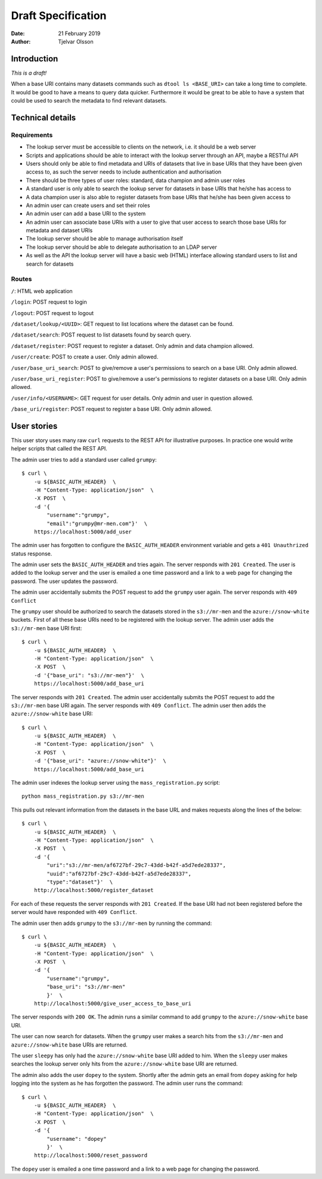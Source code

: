 Draft Specification
===================

:Date: 21 February 2019
:Author: Tjelvar Olsson

Introduction
------------

*This is a draft!*

When a base URI contains many datasets commands such as ``dtool ls <BASE_URI>``
can take a long time to complete. It would be good to have a means to query
data quicker.  Furthermore it would be great to be able to have a system that
could be used to search the metadata to find relevant datasets.

Technical details
-----------------

Requirements
^^^^^^^^^^^^

- The lookup server must be accessible to clients on the network, i.e. it
  should be a web server
- Scripts and applications should be able to interact with the lookup server
  through an API, maybe a RESTful API
- Users should only be able to find metadata and URIs of datasets that live in
  base URIs that they have been given access to, as such the server needs to
  include authentication and authorisation
- There should be three types of user roles: standard, data champion and admin
  user roles
- A standard user is only able to search the lookup server for datasets in base
  URIs that he/she has access to
- A data champion user is also able to register datasets from base URIs that
  he/she has been given access to
- An admin user can create users and set their roles
- An admin user can add a base URI to the system
- An admin user can associate base URIs with a user to give that user access to
  search those base URIs for metadata and dataset URIs
- The lookup server should be able to manage authorisation itself
- The lookup server should be able to delegate authorisation to an LDAP server
- As well as the API the lookup server will have a basic web (HTML) interface
  allowing standard users to list and search for datasets

Routes
^^^^^^

``/``: HTML web application

``/login``: POST request to login

``/logout``: POST request to logout

``/dataset/lookup/<UUID>``: GET request to list locations where the dataset can be found.

``/dataset/search``: POST request to list datasets found by search query.

``/dataset/register``: POST request to register a dataset. Only admin and data champion allowed.

``/user/create``: POST to create a user. Only admin allowed.

``/user/base_uri_search``: POST to give/remove a user's permissions to search on a base URI. Only admin allowed.

``/user/base_uri_register``: POST to give/remove a user's permissions to register datasets on a base URI. Only admin allowed.

``/user/info/<USERNAME>``: GET request for user details. Only admin and user in question allowed.

``/base_uri/register``: POST request to register a base URI. Only admin allowed.



User stories
------------

This user story uses many raw ``curl`` requests to the REST API for
illustrative purposes. In practice one would write helper scripts that called
the REST API.

The admin user tries to add a standard user called ``grumpy``::

    $ curl \
        -u ${BASIC_AUTH_HEADER}  \
        -H "Content-Type: application/json"  \
        -X POST  \
        -d '{
            "username":"grumpy",
            "email":"grumpy@mr-men.com"}'  \
        https://localhost:5000/add_user

The admin user has forgotten to configure the ``BASIC_AUTH_HEADER`` environment
variable and gets a ``401 Unauthrized`` status response.

The admin user sets the ``BASIC_AUTH_HEADER`` and  tries again.  The server
responds with ``201 Created``. The user is added to the lookup server and the
user is emailed a one time password and a link to a web page for changing the
password. The user updates the password.

The admin user accidentally submits the POST request to add the ``grumpy`` user
again. The server responds with ``409 Conflict``

The ``grumpy`` user should be authorized to search the datasets stored in the
``s3://mr-men`` and the ``azure://snow-white`` buckets. First of all these base
URIs need to be registered with the lookup server. The admin user adds the
``s3://mr-men`` base URI first::

    $ curl \
        -u ${BASIC_AUTH_HEADER}  \
        -H "Content-Type: application/json"  \
        -X POST  \
        -d '{"base_uri": "s3://mr-men"}'  \
        https://localhost:5000/add_base_uri

The server responds with ``201 Created``.  The admin user accidentally submits
the POST request to add the ``s3://mr-men`` base URI again. The server responds
with ``409 Conflict``. The admin user then adds the ``azure://snow-white`` base
URI::

    $ curl \
        -u ${BASIC_AUTH_HEADER}  \
        -H "Content-Type: application/json"  \
        -X POST  \
        -d '{"base_uri": "azure://snow-white"}'  \
        https://localhost:5000/add_base_uri

The admin user indexes the lookup server using the ``mass_registration.py`` script::

    python mass_registration.py s3://mr-men

This pulls out relevant information from the datasets in the base URL and makes
requests along the lines of the below::

    $ curl \
        -u ${BASIC_AUTH_HEADER}  \
        -H "Content-Type: application/json"  \
        -X POST  \
        -d '{
            "uri":"s3://mr-men/af6727bf-29c7-43dd-b42f-a5d7ede28337",
            "uuid":"af6727bf-29c7-43dd-b42f-a5d7ede28337",
            "type":"dataset"}'  \
        http://localhost:5000/register_dataset

For each of these requests the server responds with ``201 Created``.  If the
base URI had not been registered before the server would have responded with
``409 Conflict``.

The admin user then adds ``grumpy`` to the ``s3://mr-men`` by running the
command::

    $ curl \
        -u ${BASIC_AUTH_HEADER}  \
        -H "Content-Type: application/json"  \
        -X POST  \
        -d '{
            "username":"grumpy",
            "base_uri": "s3://mr-men"
            }'  \
        http://localhost:5000/give_user_access_to_base_uri

The server responds with ``200 OK``. The admin runs a similar command to add
``grumpy`` to the ``azure://snow-white`` base URI.

The user can now search for datasets. When the ``grumpy`` user makes a search
hits from the ``s3://mr-men`` and ``azure://snow-white`` base URIs are
returned.

The user ``sleepy`` has only had the ``azure://snow-white`` base URI added to
him. When the ``sleepy`` user makes searches the lookup server only hits from
the ``azure://snow-white`` base URI are returned.

The admin also adds the user ``dopey`` to the system. Shortly after the admin
gets an email from ``dopey`` asking for help logging into the system as he has
forgotten the password. The admin user runs the command::

    $ curl \
        -u ${BASIC_AUTH_HEADER}  \
        -H "Content-Type: application/json"  \
        -X POST  \
        -d '{
            "username": "dopey"
            }'  \
        http://localhost:5000/reset_password

The ``dopey`` user is emailed a one time password and a link to a web page for
changing the password.
